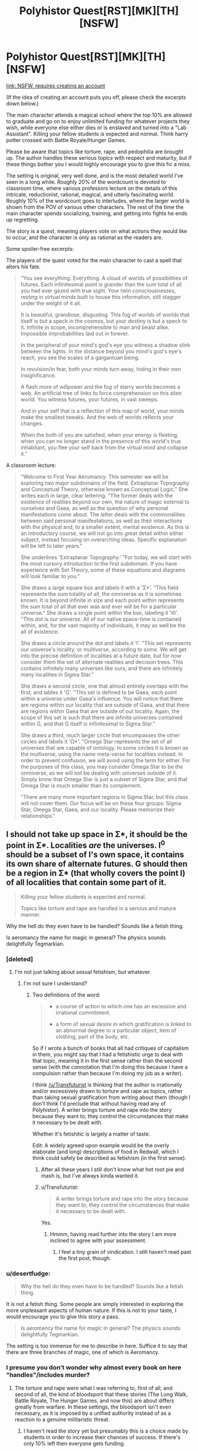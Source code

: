 #+TITLE: Polyhistor Quest[RST][MK][TH][NSFW]

* Polyhistor Quest[RST][MK][TH][NSFW]
:PROPERTIES:
:Author: desertfudge
:Score: 15
:DateUnix: 1449438602.0
:DateShort: 2015-Dec-07
:END:
[[https://forum.questionablequesting.com/threads/polyhistor-academy-original-setting-survival-quest.614/][link: NSFW, requires creating an account]]

(If the idea of creating an account puts you off, please check the excerpts down below.)

The main character attends a magical school where the top 10% are allowed to graduate and go on to enjoy unlimited funding for whatever projects they wish, while everyone else either dies or is enslaved and turned into a "Lab Assistant". Killing your fellow students is expected and normal. Think harry potter crossed with Battle Royale/Hunger Games.

Please be aware that topics like torture, rape, and pedophilia are brought up. The author handles these serious topics with respect and maturity, but if these things bother you I would highly encourage you to give this fic a miss.

The setting is original, very well done, and is the most detailed world I've seen in a long while. Roughly 20% of the wordcount is devoted to classroom time, where various professors lecture on the details of this intricate, reductionist, rational, magical, and utterly fascinating world. Roughly 10% of the wordcount goes to interludes, where the larger world is shown from the POV of various other characters. The rest of the time the main character spends socializing, training, and getting into fights he ends up regretting.

The story is a quest, meaning players vote on what actions they would like to occur, and the character is only as rational as the readers are.

Some spoiler-free excerpts:

The players of the quest voted for the main character to cast a spell that alters his fate.

#+begin_quote
  “You see everything. Everything. A cloud of worlds of possibilities of futures. Each infinitesimal point is grander than the sum total of all you had ever gazed with true sight. Your twin consciousnesses, resting in virtual minds built to house this information, still stagger under the weight of it all.

  It is beautiful, grandiose, disgusting. This fog of worlds of worlds that itself is but a speck in the cosmos, but your destiny is but a speck to it. Infinite in scope, incomprehensible to man and beast alike. Impossible improbabilities laid out in forever.

  In the peripheral of your mind's god's eye you witness a shadow slink between the lights. In the distance beyond you mind's god's eye's reach, you see the scales of a gargantuan being.

  In revulsion/in fear, both your minds turn away, hiding in their own insignificance.

  A flash more of willpower and the fog of starry worlds becomes a web. An artificial tree of links to force comprehension on this alien world. You witness futures, your futures, in vast sweeps.

  And in your self that is a reflection of this map of world, your minds make the smallest tweaks. And the web of worlds reflects your changes.

  When the both of you are satisfied, when your energy is fleeting, when you can no longer stand in the presence of this world's true inhabitant, you flee your self back from the virtual mind and collapse it.”
#+end_quote

A classroom lecture:

#+begin_quote
  "Welcome to First Year Aeromancy. This semester we will be exploring two major subdomains of the field. Extraplanar Topography and Conceptual Theory, otherwise known as Conceptual Logic." She writes each in large, clear lettering. "The former deals with the existence of realities beyond our own, the nature of magic external to ourselves and Gaea, as well as the question of why personal manifestations come about. The latter deals with the commonalities between said personal manifestations, as well as their interactions with the physical and, to a smaller extent, mental existence. As this is an introductory course, we will not go into great detail within either subject, instead focusing on overarching ideas. Specific explanation will be left to later years."

  She underlines 'Extraplanar Topography.' "For today, we will start with the most cursory introduction to the first subdomain. If you have experience with Set Theory, some of these equations and diagrams will look familiar to you."

  She draws a large square box and labels it with a 'Σ*'. "This field represents the sum totality of all, the omniverse as it is sometimes known. It is beyond infinite in size and each point within represents the sum total of all that ever was and ever will be for a particular universe." She draws a single point within the box, labeling it 'I0'. "This dot is our universe. All of our native space-time is contained within, and, for the vast majority of individuals, it may as well be the all of existence.

  She draws a circle around the dot and labels it 'I'. "This set represents our universe's locality, or multiverse, according to some. We will get into the precise definition of localities at a future date, but for now consider them the set of alternate realities and decision trees. This contains infinitely many universes like ours, and there are infinitely many localities in Sigma Star."

  She draws a second circle, one that almost entirely overlaps with the first, and lables it 'G'. "This set is defined to be Gaea, each point within a universe under Gaea's influence. You will notice that there are regions within our locality that are outside of Gaea, and that there are regions within Gaea that are outside of out locality. Again, the scope of this set is such that there are infinite universes contained within G, and that G itself is infinitesimal to Sigma Star."

  She draws a third, much larger circle that encompasses the other circles and labels it 'Ω*'. "Omega Star represents the set of all universes that are capable of ontology. In some circles it is known as the multiverse, using the name meta-verse for localities instead. In order to prevent confusion, we will avoid using the term for either. For the purposes of this class, you may consider Omega Star to be the omniverse, as we will not be dealing with universes outside of it. Simply know that Omega Star is just a subset of Sigma Star, and that Omega Star is much smaller than its complement.

  "There are many more important regions in Sigma Star, but this class will not cover them. Our focus will be on these four groups: Sigma Star, Omega Star, Gaea, and our locality. Please memorize their relationships."
#+end_quote


** I should not take up space in Σ*, it should be the point in Σ*. Localities /are/ the universes. I^{0} should be a subset of I's own space, it contains its own share of alternate futures. G should then be a region in Σ* (that wholly covers the point I) of all localities that contain some part of it.

#+begin_quote
  Killing your fellow students is expected and normal.

  Topics like torture and rape are handled in a serious and mature manner.
#+end_quote

Why the hell do they even have to be handled? Sounds like a fetish thing.

Is aeromancy the name for magic in general? The physics sounds delightfully Tegmarkian.
:PROPERTIES:
:Author: Transfuturist
:Score: 8
:DateUnix: 1449446618.0
:DateShort: 2015-Dec-07
:END:

*** [deleted]
:PROPERTIES:
:Score: 12
:DateUnix: 1449458884.0
:DateShort: 2015-Dec-07
:END:

**** I'm not just talking about sexual fetishism, but whatever.
:PROPERTIES:
:Author: Transfuturist
:Score: 2
:DateUnix: 1449464493.0
:DateShort: 2015-Dec-07
:END:

***** I'm not sure I understand?
:PROPERTIES:
:Author: FuguofAnotherWorld
:Score: 2
:DateUnix: 1449505855.0
:DateShort: 2015-Dec-07
:END:

****** Two definitions of the word:

#+begin_quote

  - a course of action to which one has an excessive and irrational commitment.

  - a form of sexual desire in which gratification is linked to an abnormal degree to a particular object, item of clothing, part of the body, etc.
#+end_quote

So if I wrote a bunch of books that all had critiques of capitalism in them, you might say that I had a fetishistic urge to deal with that topic, meaning it in the first sense rather than the second sense (with the connotation that I'm doing this because I have a compulsion rather than because I'm doing my job as a writer).

I think [[/u/Transfuturist]] is thinking that the author is irrationally and/or excessively drawn to torture and rape as topics, rather than taking sexual gratification from writing about them (though I don't think I'd preclude that without having read any of Polyhistor). A writer brings torture and rape into the story because they want to; they control the circumstances that make it necessary to be dealt with.

Whether it's fetishitic is largely a matter of taste.

Edit: A widely agreed upon example would be the overly elaborate (and long) descriptions of food in Redwall, which I think could safely be described as fetishism (in the first sense).
:PROPERTIES:
:Author: alexanderwales
:Score: 11
:DateUnix: 1449510228.0
:DateShort: 2015-Dec-07
:END:

******* After all these years I still don't know what hot root pie and mash is, but I've always kinda wanted it.
:PROPERTIES:
:Author: FuguofAnotherWorld
:Score: 3
:DateUnix: 1449510569.0
:DateShort: 2015-Dec-07
:END:


******* u/Transfuturist:
#+begin_quote
  A writer brings torture and rape into the story because they want to; they control the circumstances that make it necessary to be dealt with.
#+end_quote

Yes.
:PROPERTIES:
:Author: Transfuturist
:Score: 3
:DateUnix: 1449533466.0
:DateShort: 2015-Dec-08
:END:

******** Hmmm, having read further into the story I am more inclined to agree with your assessment.
:PROPERTIES:
:Author: FuguofAnotherWorld
:Score: 2
:DateUnix: 1449721803.0
:DateShort: 2015-Dec-10
:END:

********* I feel a tiny grain of vindication. I still haven't read past the first post, though.
:PROPERTIES:
:Author: Transfuturist
:Score: 2
:DateUnix: 1449734975.0
:DateShort: 2015-Dec-10
:END:


*** u/desertfudge:
#+begin_quote
  Why the hell do they even have to be handled? Sounds like a fetish thing.
#+end_quote

It is not a fetish thing. Some people are simply interested in exploring the more unpleasant aspects of human nature. If this is not to your taste, I would encourage you to give this story a pass.

#+begin_quote
  Is aeromancy the name for magic in general? The physics sounds delightfully Tegmarkian.
#+end_quote

The setting is too immense for me to describe in here. Suffice it to say that there are three branches of magic, one of which is Aeromancy.
:PROPERTIES:
:Author: desertfudge
:Score: 6
:DateUnix: 1449451974.0
:DateShort: 2015-Dec-07
:END:


*** I presume you don't wonder why almost every book on here "handles"/includes murder?
:PROPERTIES:
:Author: RMcD94
:Score: 3
:DateUnix: 1449504846.0
:DateShort: 2015-Dec-07
:END:

**** The torture and rape were what I was referring to, first of all, and second of all, the kind of bloodsport that these stories (The Long Walk, Battle Royale, The Hunger Games, and now this) are about differs greatly from warfare. In these settings, the bloodsport isn't even necessary, as it is imposed by a unified authority instead of as a reaction to a genuine militaristic threat.
:PROPERTIES:
:Author: Transfuturist
:Score: 1
:DateUnix: 1449533411.0
:DateShort: 2015-Dec-08
:END:

***** I haven't read the story yet but presumably this is a choice made by students in order to increase their chances of success. If there's only 10% left then everyone gets funding.

In that case you have a self selecting population of people willing to murder to get ahead, if there was no rape or torture or other psychopathic tendencies I would be more surprised then.

Enders Game for example has the whole watching thing to select out too sadistic people.

Either way Battle Royale doesn't fit because it's everyones first time. Hunger Games I would expect sadistic behaviour from careers and in those type of games where it is a short period you have less time for indulgence. If careers aren't monsters outside then I am surprised.
:PROPERTIES:
:Author: RMcD94
:Score: 2
:DateUnix: 1449537298.0
:DateShort: 2015-Dec-08
:END:

****** u/Bowbreaker:
#+begin_quote
  If careers aren't monsters outside then I am surprised.
#+end_quote

I don't know. Outside they are with /their/ people. And they haven't actually been in any Hunger Games, only prepared for them. And whoever teaches them would probably try and discourage sadistic behavior as it limits the sympathy gifts getting send in by the rich viewers.
:PROPERTIES:
:Author: Bowbreaker
:Score: 1
:DateUnix: 1449761645.0
:DateShort: 2015-Dec-10
:END:


** [deleted]
:PROPERTIES:
:Score: 8
:DateUnix: 1449458144.0
:DateShort: 2015-Dec-07
:END:

*** Don't keep us in suspense, what's the one other quest?
:PROPERTIES:
:Author: EliezerYudkowsky
:Score: 8
:DateUnix: 1449481972.0
:DateShort: 2015-Dec-07
:END:

**** [[http://tvtropes.org/pmwiki/pmwiki.php/Roleplay/PuellaMagiAdfligoSystema][Puella Magi Adfligo Systema]]
:PROPERTIES:
:Author: FuguofAnotherWorld
:Score: 2
:DateUnix: 1449505834.0
:DateShort: 2015-Dec-07
:END:

***** I've read that one, and yeah, it's pretty well done, though not personally to my taste. Hand-holding Mami while she worked through her PTSD got old for me pretty quick.

I'd say Panopticon Quest is probably my second favorite.
:PROPERTIES:
:Author: desertfudge
:Score: 2
:DateUnix: 1449543570.0
:DateShort: 2015-Dec-08
:END:


** is the reason such a system exists explained? doesn't make too much sense to me. I mean sure there have been cultures where that was accepted a long time ago (though i doubt it was quite that high of a death rate), but humanity generally averts such ideas. and magic doesn't really make it go away. there should be some pretty good reason for a world to exist where it is expected that 90% of the kids going to school are going to die..
:PROPERTIES:
:Author: IomKg
:Score: 6
:DateUnix: 1449444730.0
:DateShort: 2015-Dec-07
:END:

*** The setting is on the Babyeater homeworld?
:PROPERTIES:
:Author: Transfuturist
:Score: 8
:DateUnix: 1449445568.0
:DateShort: 2015-Dec-07
:END:

**** There is only one murder-school; all the other colleges are normal. People attend because outside this school information about magic is carefully hoarded, and because graduates are given unlimited funding for personal research as well as a million a year for living expenses.

The school itself exists because in this world, trauma, insanity, and immense magical power often go hand in hand. Kroll, the founder and funder of Polyhistor, is a scientist, and Polyhistor is his personal experiment in using sadism and cruelty to motivate people to accomplish great things (Kroll is not a nice man). Other reasons become obvious as you read the text.
:PROPERTIES:
:Author: desertfudge
:Score: 8
:DateUnix: 1449451778.0
:DateShort: 2015-Dec-07
:END:

***** It says the top 10% of graduates are given unlimited funding, not top 10% of attendees. So at most 1% of attendees are given unlimited funding.
:PROPERTIES:
:Author: Transfuturist
:Score: 2
:DateUnix: 1449452082.0
:DateShort: 2015-Dec-07
:END:

****** Let's say 100 people attend Polyhistor.

At the end of their fourth year, 30 people are left alive to graduate. Of those 30 people, the top 10 all receive unlimited funding and go on to do whatever they want with their lives. The other twenty are "employed" by the Hydromancy division whether they like it or not, and by employed I mean they are broken and enslaved to Kroll, a fate worse than death.
:PROPERTIES:
:Author: desertfudge
:Score: 3
:DateUnix: 1449452752.0
:DateShort: 2015-Dec-07
:END:

******* u/Transfuturist:
#+begin_quote
  [[#s][]]
#+end_quote

Spoilers, please. But the part that was confusing was actually your explanation. You gave the impression that it was an elimination-style thing, where only 10% of attendees would be allowed to graduate, which I combined with the text's '10% of graduates are given unlimited funding.'
:PROPERTIES:
:Author: Transfuturist
:Score: 1
:DateUnix: 1449452999.0
:DateShort: 2015-Dec-07
:END:

******** u/desertfudge:
#+begin_quote
  Spoilers, please.
#+end_quote

Not actually a spoiler. Anyways, I edited the main post to be more clear.
:PROPERTIES:
:Author: desertfudge
:Score: 2
:DateUnix: 1449453421.0
:DateShort: 2015-Dec-07
:END:

********* u/Transfuturist:
#+begin_quote
  Not actually a spoiler.
#+end_quote

Is it in the second post or something? I haven't moved past the first.
:PROPERTIES:
:Author: Transfuturist
:Score: 1
:DateUnix: 1449454249.0
:DateShort: 2015-Dec-07
:END:

********** Post 12 or so, but it's not really a twist or anything, just regular backstory.
:PROPERTIES:
:Author: FuguofAnotherWorld
:Score: 3
:DateUnix: 1449507127.0
:DateShort: 2015-Dec-07
:END:


** [deleted]
:PROPERTIES:
:Score: 4
:DateUnix: 1449453266.0
:DateShort: 2015-Dec-07
:END:

*** I tried to pick a good quote that showcased character interaction, but they all felt like spoilers. Or they were too long. Also, the worldbuilding is a large part of why people like this quest, so I figured a world-building heavy excerpt would be a good idea.

Looking back... you're right, it is technobabble. I think it's well done technobabble though.
:PROPERTIES:
:Author: desertfudge
:Score: 1
:DateUnix: 1449543426.0
:DateShort: 2015-Dec-08
:END:


** Why can I not view the thread?
:PROPERTIES:
:Author: Rouninscholar
:Score: 1
:DateUnix: 1449529838.0
:DateShort: 2015-Dec-08
:END:

*** You have to make an account on the site.
:PROPERTIES:
:Author: desertfudge
:Score: 3
:DateUnix: 1449543272.0
:DateShort: 2015-Dec-08
:END:

**** My issue I learned was I missed the part that said "check your email for confirmation" lol
:PROPERTIES:
:Author: Rouninscholar
:Score: 1
:DateUnix: 1449543366.0
:DateShort: 2015-Dec-08
:END:


** Reading quests is always just so bothersome. 1st is the awkward broken up nature of the story, one part has Time 1, Time 3, Time 5 the next has Time 2, 4, and 6. Just really awkward.

The second biggest thing is the author includes information in non-story posts with which the readers vote. Missing this information detracts from the story and the experience.

At this point I've read up to the first time skip and I just don't understand why they haven't gone back and sorted it all. It's not exactly like he's just started and so catching up would be easy.

There's also all the not time specific stuff that I have no idea when I should read.

Plus there are way too many typos for my liking.
:PROPERTIES:
:Author: RMcD94
:Score: 1
:DateUnix: 1449699649.0
:DateShort: 2015-Dec-10
:END:
